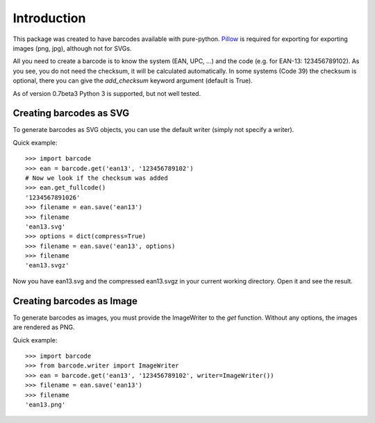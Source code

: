 Introduction
============

This package was created to have barcodes available with pure-python.
Pillow_ is required for exporting for exporting images (png, jpg), although not
for SVGs.

All you need to create a barcode is to know the system (EAN, UPC, ...)
and the code (e.g. for EAN-13: 123456789102). As you see, you do not
need the checksum, it will be calculated automatically. In some systems
(Code 39) the checksum is optional, there you can give the `add_checksum`
keyword argument (default is True).

As of version 0.7beta3 Python 3 is supported, but not well tested.

.. _Pillow: https://python-pillow.org/

Creating barcodes as SVG
------------------------

To generate barcodes as SVG objects, you can use the default writer
(simply not specify a writer).

Quick example::

    >>> import barcode
    >>> ean = barcode.get('ean13', '123456789102')
    # Now we look if the checksum was added
    >>> ean.get_fullcode()
    '1234567891026'
    >>> filename = ean.save('ean13')
    >>> filename
    'ean13.svg'
    >>> options = dict(compress=True)
    >>> filename = ean.save('ean13', options)
    >>> filename
    'ean13.svgz'

Now you have ean13.svg and the compressed ean13.svgz in your current
working directory. Open it and see the result.

Creating barcodes as Image
--------------------------

.. versionadded:: 0.4b1

To generate barcodes as images, you must provide the ImageWriter to the
`get` function. Without any options, the images are rendered
as PNG.

Quick example::

    >>> import barcode
    >>> from barcode.writer import ImageWriter
    >>> ean = barcode.get('ean13', '123456789102', writer=ImageWriter())
    >>> filename = ean.save('ean13')
    >>> filename
    'ean13.png'
